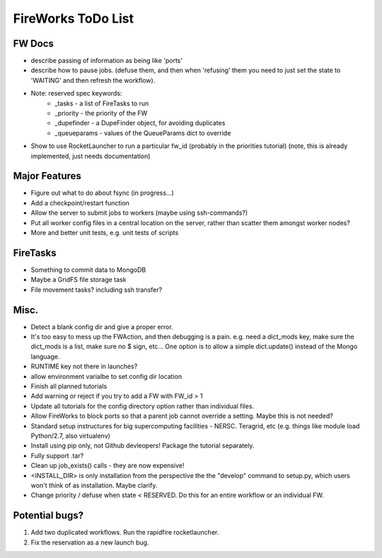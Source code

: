===================
FireWorks ToDo List
===================

FW Docs
=======

* describe passing of information as being like 'ports'

* describe how to pause jobs. (defuse them, and then when 'refusing' them you need to just set the state to 'WAITING' and then refresh the workflow).

* Note: reserved spec keywords:
    * _tasks - a list of FireTasks to run
    * _priority - the priority of the FW
    * _dupefinder - a DupeFinder object, for avoiding duplicates
    * _queueparams - values of the QueueParams dict to override

* Show to use RocketLauncher to run a particular fw_id (probably in the priorities tutorial) (note, this is already implemented, just needs documentation)

Major Features
==============

* Figure out what to do about fsync (in progress...)

* Add a checkpoint/restart function

* Allow the server to submit jobs to workers (maybe using ssh-commands?)

* Put all worker config files in a central location on the server, rather than scatter them amongst worker nodes?

* More and better unit tests, e.g. unit tests of scripts


FireTasks
=========

* Something to commit data to MongoDB
* Maybe a GridFS file storage task
* File movement tasks? including ssh transfer?

Misc.
=====

* Detect a blank config dir and give a proper error.

* It's too easy to mess up the FWAction, and then debugging is a pain. e.g. need a dict_mods key, make sure the dict_mods is a list, make sure no $ sign, etc... One option is to allow a simple dict.update() instead of the Mongo language.

* RUNTIME key not there in launches?

* allow environment varialbe to set config dir location

* Finish all planned tutorials

* Add warning or reject if you try to add a FW with FW_id > 1

* Update all tutorials for the config directory option rather than individual files.

* Allow FireWorks to block ports so that a parent job cannot override a setting. Maybe this is not needed?

* Standard setup instructures for big supercomputing facilities  - NERSC. Teragrid, etc (e.g. things like module load Python/2.7, also virtualenv)

* Install using pip only, not Github devleopers! Package the tutorial separately.

* Fully support .tar?

* Clean up job_exists() calls - they are now expensive!

* <INSTALL_DIR> is only installation from the perspective the the "develop" command to setup.py, which users won't think of as installation. Maybe clarify.

* Change priority / defuse when state < RESERVED. Do this for an entire workflow or an individual FW.

Potential bugs?
===============

1) Add two duplicated workflows. Run the rapidfire rocketlauncher.

2) Fix the reservation as a new launch bug.
